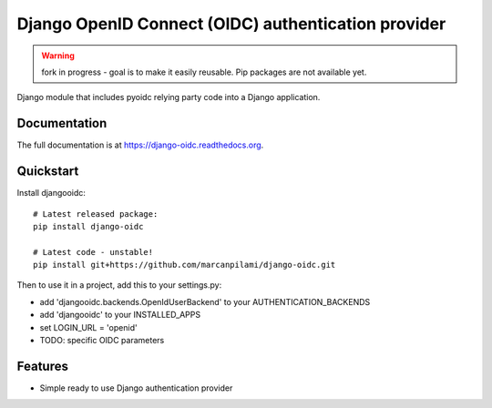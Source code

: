 Django OpenID Connect (OIDC) authentication provider
====================================================

.. warning:: fork in progress - goal is to make it easily reusable. Pip packages are not available yet.

Django module that includes pyoidc relying party code into a Django application.


Documentation
-------------

The full documentation is at https://django-oidc.readthedocs.org.

Quickstart
----------

Install djangooidc::

    # Latest released package:
    pip install django-oidc
    
    # Latest code - unstable!
    pip install git+https://github.com/marcanpilami/django-oidc.git
    

Then to use it in a project, add this to your settings.py:

* add 'djangooidc.backends.OpenIdUserBackend' to your AUTHENTICATION_BACKENDS
* add 'djangooidc' to your INSTALLED_APPS
* set LOGIN_URL = 'openid'
* TODO: specific OIDC parameters


Features
--------

* Simple ready to use Django authentication provider
